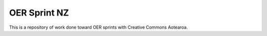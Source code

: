 OER Sprint NZ
================

This is a repository of work done toward OER sprints with Creative Commons Aotearoa.
